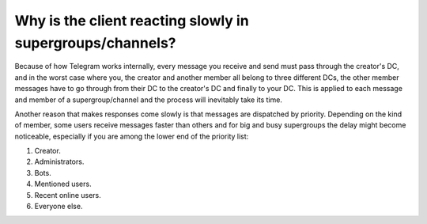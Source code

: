 Why is the client reacting slowly in supergroups/channels?
==========================================================

Because of how Telegram works internally, every message you receive and send must pass through the creator's DC, and in
the worst case where you, the creator and another member all belong to three different DCs, the other member messages
have to go through from their DC to the creator's DC and finally to your DC. This is applied to each message and member
of a supergroup/channel and the process will inevitably take its time.

Another reason that makes responses come slowly is that messages are dispatched by priority. Depending on the kind
of member, some users receive messages faster than others and for big and busy supergroups the delay might become
noticeable, especially if you are among the lower end of the priority list:

1. Creator.
2. Administrators.
3. Bots.
4. Mentioned users.
5. Recent online users.
6. Everyone else.